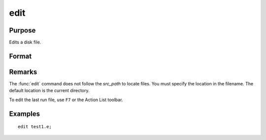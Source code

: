 
edit
==============================================

Purpose
----------------

Edits a disk file.

Format
----------------
.. function:: edit filename

    :param filename: the name of the file to be edited.
    :type filename: literal

Remarks
-------

The :func:`edit` command does not follow the `src_path` to locate files. You must
specify the location in the filename. The default location is the current directory.

To edit the last run file, use ``F7`` or the Action List toolbar.


Examples
----------------

::

    edit test1.e;

.. seealso:: Functions `run`

